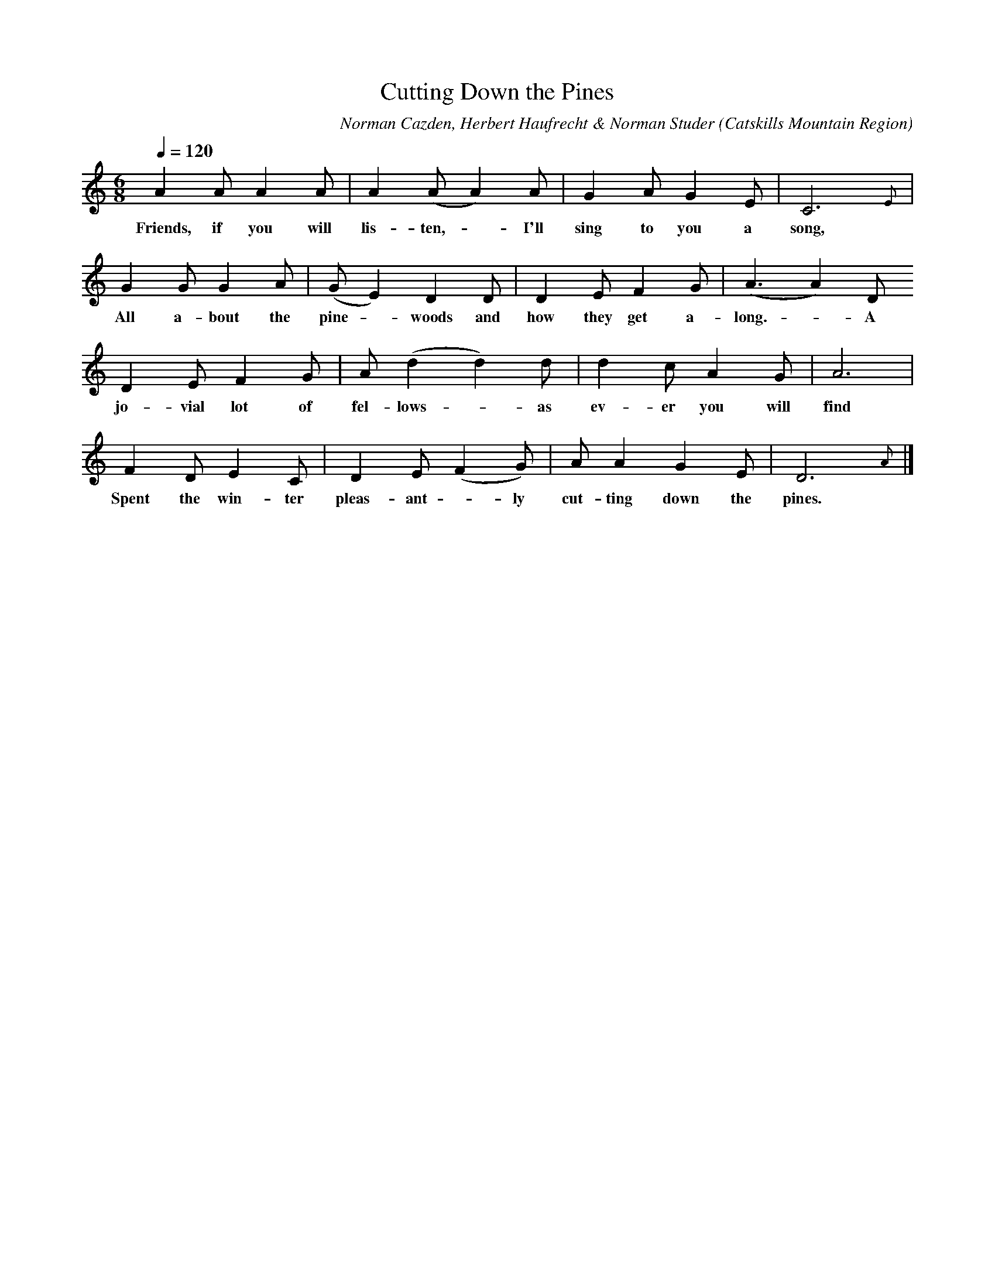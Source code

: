 X:1
T:Cutting Down the Pines
A:George Edwards
B:Folk Songs of the Catskills
C:Norman Cazden, Herbert Haufrecht & Norman Studer
L:1/8
M:6/8
N:Edited and Annotated, With a Study of Tune Formation and Relationships,
N:Folk Songs of the Catskills
N:by Norman Cazden, Herbert Haufrecht and Norman Studer
O:Catskills Mountain Region
Q:1/4=120
S:Catskill Mountains Region
Z:Jackie Fritts
K:C Major
A2AA2A|A2(AA2)A|G2AG2E|C6{E}|
w:Friends, if you will lis-ten, -  I'll sing to you a song,
G2GG2A|(GE2)D2D|D2EF2G|(A3A2)D
w:All a-bout the pine - woods and how they get a-long. -  A
D2EF2G|A(d2d2)d|d2cA2G|A6|
w:jo-vial lot of fel-lows - as ev-er you will find
F2DE2C|D2E(F2G)|AA2G2E|D6{A}|]
w:Spent the win-ter pleas-ant - ly cut-ting down the pines.